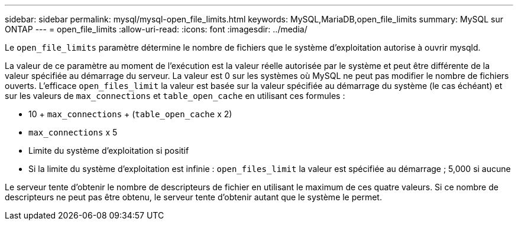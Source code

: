 ---
sidebar: sidebar 
permalink: mysql/mysql-open_file_limits.html 
keywords: MySQL,MariaDB,open_file_limits 
summary: MySQL sur ONTAP 
---
= open_file_limits
:allow-uri-read: 
:icons: font
:imagesdir: ../media/


[role="lead"]
Le `open_file_limits` paramètre détermine le nombre de fichiers que le système d'exploitation autorise à ouvrir mysqld.

La valeur de ce paramètre au moment de l'exécution est la valeur réelle autorisée par le système et peut être différente de la valeur spécifiée au démarrage du serveur. La valeur est 0 sur les systèmes où MySQL ne peut pas modifier le nombre de fichiers ouverts. L'efficace `open_files_limit` la valeur est basée sur la valeur spécifiée au démarrage du système (le cas échéant) et sur les valeurs de `max_connections` et `table_open_cache` en utilisant ces formules :

* 10 + `max_connections` + (`table_open_cache` x 2)
* `max_connections` x 5
* Limite du système d'exploitation si positif
* Si la limite du système d'exploitation est infinie : `open_files_limit` la valeur est spécifiée au démarrage ; 5,000 si aucune


Le serveur tente d'obtenir le nombre de descripteurs de fichier en utilisant le maximum de ces quatre valeurs. Si ce nombre de descripteurs ne peut pas être obtenu, le serveur tente d'obtenir autant que le système le permet.
